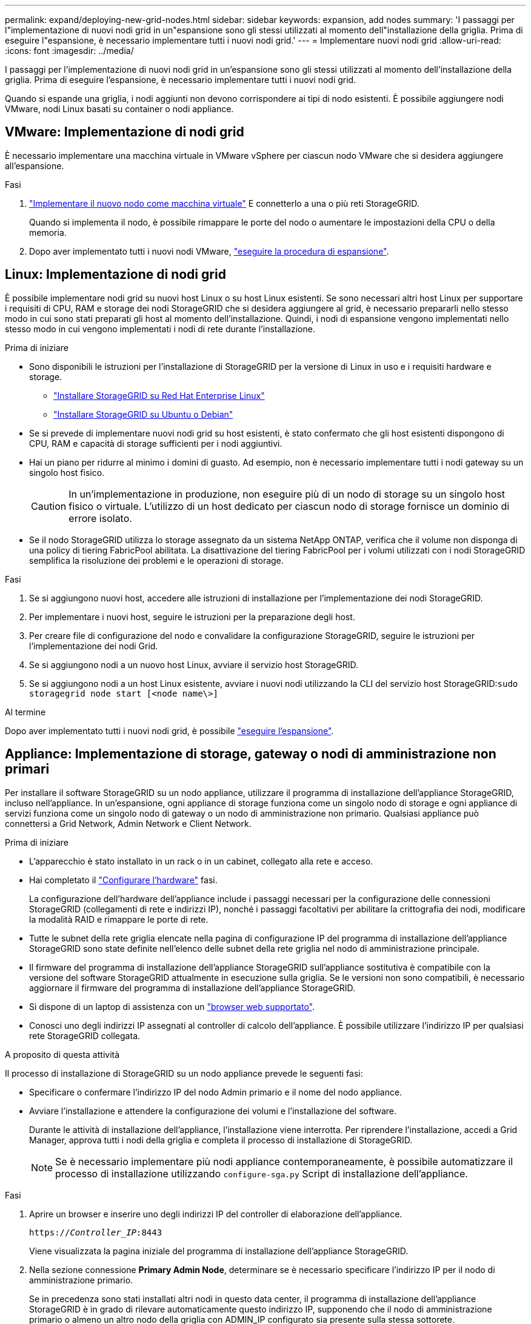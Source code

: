 ---
permalink: expand/deploying-new-grid-nodes.html 
sidebar: sidebar 
keywords: expansion, add nodes 
summary: 'I passaggi per l"implementazione di nuovi nodi grid in un"espansione sono gli stessi utilizzati al momento dell"installazione della griglia. Prima di eseguire l"espansione, è necessario implementare tutti i nuovi nodi grid.' 
---
= Implementare nuovi nodi grid
:allow-uri-read: 
:icons: font
:imagesdir: ../media/


[role="lead"]
I passaggi per l'implementazione di nuovi nodi grid in un'espansione sono gli stessi utilizzati al momento dell'installazione della griglia. Prima di eseguire l'espansione, è necessario implementare tutti i nuovi nodi grid.

Quando si espande una griglia, i nodi aggiunti non devono corrispondere ai tipi di nodo esistenti. È possibile aggiungere nodi VMware, nodi Linux basati su container o nodi appliance.



== VMware: Implementazione di nodi grid

È necessario implementare una macchina virtuale in VMware vSphere per ciascun nodo VMware che si desidera aggiungere all'espansione.

.Fasi
. link:../vmware/deploying-storagegrid-node-as-virtual-machine.html["Implementare il nuovo nodo come macchina virtuale"] E connetterlo a una o più reti StorageGRID.
+
Quando si implementa il nodo, è possibile rimappare le porte del nodo o aumentare le impostazioni della CPU o della memoria.

. Dopo aver implementato tutti i nuovi nodi VMware, link:performing-expansion.html["eseguire la procedura di espansione"].




== Linux: Implementazione di nodi grid

È possibile implementare nodi grid su nuovi host Linux o su host Linux esistenti. Se sono necessari altri host Linux per supportare i requisiti di CPU, RAM e storage dei nodi StorageGRID che si desidera aggiungere al grid, è necessario prepararli nello stesso modo in cui sono stati preparati gli host al momento dell'installazione. Quindi, i nodi di espansione vengono implementati nello stesso modo in cui vengono implementati i nodi di rete durante l'installazione.

.Prima di iniziare
* Sono disponibili le istruzioni per l'installazione di StorageGRID per la versione di Linux in uso e i requisiti hardware e storage.
+
** link:../rhel/index.html["Installare StorageGRID su Red Hat Enterprise Linux"]
** link:../ubuntu/index.html["Installare StorageGRID su Ubuntu o Debian"]


* Se si prevede di implementare nuovi nodi grid su host esistenti, è stato confermato che gli host esistenti dispongono di CPU, RAM e capacità di storage sufficienti per i nodi aggiuntivi.
* Hai un piano per ridurre al minimo i domini di guasto. Ad esempio, non è necessario implementare tutti i nodi gateway su un singolo host fisico.
+

CAUTION: In un'implementazione in produzione, non eseguire più di un nodo di storage su un singolo host fisico o virtuale. L'utilizzo di un host dedicato per ciascun nodo di storage fornisce un dominio di errore isolato.

* Se il nodo StorageGRID utilizza lo storage assegnato da un sistema NetApp ONTAP, verifica che il volume non disponga di una policy di tiering FabricPool abilitata. La disattivazione del tiering FabricPool per i volumi utilizzati con i nodi StorageGRID semplifica la risoluzione dei problemi e le operazioni di storage.


.Fasi
. Se si aggiungono nuovi host, accedere alle istruzioni di installazione per l'implementazione dei nodi StorageGRID.
. Per implementare i nuovi host, seguire le istruzioni per la preparazione degli host.
. Per creare file di configurazione del nodo e convalidare la configurazione StorageGRID, seguire le istruzioni per l'implementazione dei nodi Grid.
. Se si aggiungono nodi a un nuovo host Linux, avviare il servizio host StorageGRID.
. Se si aggiungono nodi a un host Linux esistente, avviare i nuovi nodi utilizzando la CLI del servizio host StorageGRID:``sudo storagegrid node start [<node name\>]``


.Al termine
Dopo aver implementato tutti i nuovi nodi grid, è possibile link:performing-expansion.html["eseguire l'espansione"].



== Appliance: Implementazione di storage, gateway o nodi di amministrazione non primari

Per installare il software StorageGRID su un nodo appliance, utilizzare il programma di installazione dell'appliance StorageGRID, incluso nell'appliance. In un'espansione, ogni appliance di storage funziona come un singolo nodo di storage e ogni appliance di servizi funziona come un singolo nodo di gateway o un nodo di amministrazione non primario. Qualsiasi appliance può connettersi a Grid Network, Admin Network e Client Network.

.Prima di iniziare
* L'apparecchio è stato installato in un rack o in un cabinet, collegato alla rete e acceso.
* Hai completato il https://docs.netapp.com/us-en/storagegrid-appliances/installconfig/configuring-hardware.html["Configurare l'hardware"^] fasi.
+
La configurazione dell'hardware dell'appliance include i passaggi necessari per la configurazione delle connessioni StorageGRID (collegamenti di rete e indirizzi IP), nonché i passaggi facoltativi per abilitare la crittografia dei nodi, modificare la modalità RAID e rimappare le porte di rete.

* Tutte le subnet della rete griglia elencate nella pagina di configurazione IP del programma di installazione dell'appliance StorageGRID sono state definite nell'elenco delle subnet della rete griglia nel nodo di amministrazione principale.
* Il firmware del programma di installazione dell'appliance StorageGRID sull'appliance sostitutiva è compatibile con la versione del software StorageGRID attualmente in esecuzione sulla griglia. Se le versioni non sono compatibili, è necessario aggiornare il firmware del programma di installazione dell'appliance StorageGRID.
* Si dispone di un laptop di assistenza con un link:../admin/web-browser-requirements.html["browser web supportato"].
* Conosci uno degli indirizzi IP assegnati al controller di calcolo dell'appliance. È possibile utilizzare l'indirizzo IP per qualsiasi rete StorageGRID collegata.


.A proposito di questa attività
Il processo di installazione di StorageGRID su un nodo appliance prevede le seguenti fasi:

* Specificare o confermare l'indirizzo IP del nodo Admin primario e il nome del nodo appliance.
* Avviare l'installazione e attendere la configurazione dei volumi e l'installazione del software.
+
Durante le attività di installazione dell'appliance, l'installazione viene interrotta. Per riprendere l'installazione, accedi a Grid Manager, approva tutti i nodi della griglia e completa il processo di installazione di StorageGRID.

+

NOTE: Se è necessario implementare più nodi appliance contemporaneamente, è possibile automatizzare il processo di installazione utilizzando `configure-sga.py` Script di installazione dell'appliance.



.Fasi
. Aprire un browser e inserire uno degli indirizzi IP del controller di elaborazione dell'appliance.
+
`https://_Controller_IP_:8443`

+
Viene visualizzata la pagina iniziale del programma di installazione dell'appliance StorageGRID.

. Nella sezione connessione *Primary Admin Node*, determinare se è necessario specificare l'indirizzo IP per il nodo di amministrazione primario.
+
Se in precedenza sono stati installati altri nodi in questo data center, il programma di installazione dell'appliance StorageGRID è in grado di rilevare automaticamente questo indirizzo IP, supponendo che il nodo di amministrazione primario o almeno un altro nodo della griglia con ADMIN_IP configurato sia presente sulla stessa sottorete.

. Se questo indirizzo IP non viene visualizzato o se è necessario modificarlo, specificare l'indirizzo:
+
[cols="1a,2a"]
|===
| Opzione | Descrizione 


 a| 
Immissione manuale dell'IP
 a| 
.. Deselezionare la casella di controllo *Enable Admin Node Discovery* (attiva rilevamento nodo amministratore).
.. Inserire l'indirizzo IP manualmente.
.. Fare clic su *Save* (Salva).
.. Attendere che lo stato di connessione del nuovo indirizzo IP diventi pronto.




 a| 
Rilevamento automatico di tutti i nodi amministrativi primari connessi
 a| 
.. Selezionare la casella di controllo *Enable Admin Node Discovery* (attiva rilevamento nodo amministratore).
.. Attendere che venga visualizzato l'elenco degli indirizzi IP rilevati.
.. Selezionare il nodo di amministrazione principale per la griglia in cui verrà implementato il nodo di storage dell'appliance.
.. Fare clic su *Save* (Salva).
.. Attendere che lo stato di connessione del nuovo indirizzo IP diventi pronto.


|===
. Nel campo *Node name* (Nome nodo), immettere il nome che si desidera utilizzare per il nodo dell'appliance e selezionare *Save* (Salva).
+
Il nome del nodo viene assegnato al nodo dell'appliance nel sistema StorageGRID. Viene visualizzato nella pagina nodi (scheda Panoramica) di Grid Manager. Se necessario, è possibile modificare il nome quando si approva il nodo.

. Nella sezione *Installazione*, verificare che lo stato corrente sia "Pronto per avviare l'installazione di _node name_ nella griglia con nodo di amministrazione primario _admin_ip_" e che il pulsante *Avvia installazione* sia attivato.
+
Se il pulsante *Avvia installazione* non è attivato, potrebbe essere necessario modificare la configurazione di rete o le impostazioni della porta. Per istruzioni, consultare le istruzioni di manutenzione dell'apparecchio.

. Dalla home page del programma di installazione dell'appliance StorageGRID, selezionare *Avvia installazione*.
+
image::../media/appliance_installer_home_start_installation_enabled.gif[Questa immagine viene descritta dal testo circostante.]

+
Lo stato corrente cambia in "Installazione in corso" e viene visualizzata la pagina Installazione monitor.

. Se l'espansione include più nodi appliance, ripetere i passaggi precedenti per ogni appliance.
+

NOTE: Se è necessario implementare più nodi storage dell'appliance contemporaneamente, è possibile automatizzare il processo di installazione utilizzando lo script di installazione dell'appliance configure-sga.py.

. Per accedere manualmente alla pagina Installazione monitor, selezionare *Installazione monitor* dalla barra dei menu.
+
La pagina Monitor Installation (Installazione monitor) mostra lo stato di avanzamento dell'installazione.

+
image::../media/monitor_installation_configure_storage.gif[Questa immagine viene spiegata dal testo circostante.]

+
La barra di stato blu indica l'attività attualmente in corso. Le barre di stato verdi indicano le attività completate correttamente.

+

NOTE: Il programma di installazione garantisce che le attività completate in un'installazione precedente non vengano rieseguite. Se si sta eseguendo nuovamente un'installazione, tutte le attività che non devono essere rieseguite vengono visualizzate con una barra di stato verde e lo stato "saltato".

. Esaminare i progressi delle prime due fasi dell'installazione.
+
*1. Configurare l'appliance*

+
In questa fase, si verifica uno dei seguenti processi:

+
** Per un'appliance di storage, il programma di installazione si connette al controller dello storage, cancella qualsiasi configurazione esistente, comunica con SANtricity OS per configurare i volumi e configura le impostazioni dell'host.
** Per un'appliance di servizi, il programma di installazione cancella qualsiasi configurazione esistente dai dischi nel controller di calcolo e configura le impostazioni dell'host.


+
*2. Installare il sistema operativo*

+
In questa fase, il programma di installazione copia l'immagine del sistema operativo di base per StorageGRID nell'appliance.

. Continuare a monitorare l'avanzamento dell'installazione fino a quando non viene visualizzato un messaggio nella finestra della console, che richiede di utilizzare Grid Manager per approvare il nodo.
+

NOTE: Attendere che tutti i nodi aggiunti a questa espansione siano pronti per l'approvazione prima di passare al Grid Manager per approvare i nodi.

+
image::../media/monitor_installation_install_sgws.gif[Questa immagine viene spiegata dal testo circostante.]


